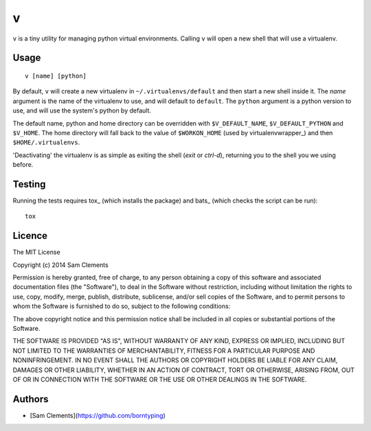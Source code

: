 v
=

``v`` is a tiny utility for managing python virtual environments. Calling ``v`` will open a new shell that will use a virtualenv.

Usage
-----

::

	v [name] [python]

By default, ``v`` will create a new virtualenv in ``~/.virtualenvs/default`` and then
start a new shell inside it. The `name` argument is the name of the virtualenv to use, and will default to ``default``. The ``python`` argument is a python version to use, and will use the system's python by default.

The default name, python and home directory can be overridden with ``$V_DEFAULT_NAME``, ``$V_DEFAULT_PYTHON`` and ``$V_HOME``. The home directory will fall back to the value of ``$WORKON_HOME`` (used by virtualenvwrapper_) and then ``$HOME/.virtualenvs``.

'Deactivating' the virtualenv is as simple as exiting the shell (`exit` or `ctrl-d`), returning you to the shell you we using before.

Testing
-------

Running the tests requires tox_ (which installs the package) and bats_ (which checks the script can be run)::

    tox

Licence
-------

The MIT License

Copyright (c) 2014 Sam Clements

Permission is hereby granted, free of charge, to any person obtaining a copy
of this software and associated documentation files (the "Software"), to deal
in the Software without restriction, including without limitation the rights
to use, copy, modify, merge, publish, distribute, sublicense, and/or sell
copies of the Software, and to permit persons to whom the Software is
furnished to do so, subject to the following conditions:

The above copyright notice and this permission notice shall be included in
all copies or substantial portions of the Software.

THE SOFTWARE IS PROVIDED "AS IS", WITHOUT WARRANTY OF ANY KIND, EXPRESS OR
IMPLIED, INCLUDING BUT NOT LIMITED TO THE WARRANTIES OF MERCHANTABILITY,
FITNESS FOR A PARTICULAR PURPOSE AND NONINFRINGEMENT. IN NO EVENT SHALL THE
AUTHORS OR COPYRIGHT HOLDERS BE LIABLE FOR ANY CLAIM, DAMAGES OR OTHER
LIABILITY, WHETHER IN AN ACTION OF CONTRACT, TORT OR OTHERWISE, ARISING FROM,
OUT OF OR IN CONNECTION WITH THE SOFTWARE OR THE USE OR OTHER DEALINGS IN
THE SOFTWARE.

Authors
-------

* [Sam Clements](https://github.com/borntyping)

.. _virtualenv:: http://www.virtualenv.org/
.. _virtualenvwrapper:: https://virtualenvwrapper.readthedocs.org/en/latest/
.. _tox:: http://tox.readthedocs.org/
.. _bats:: https://github.com/sstephenson/bats
